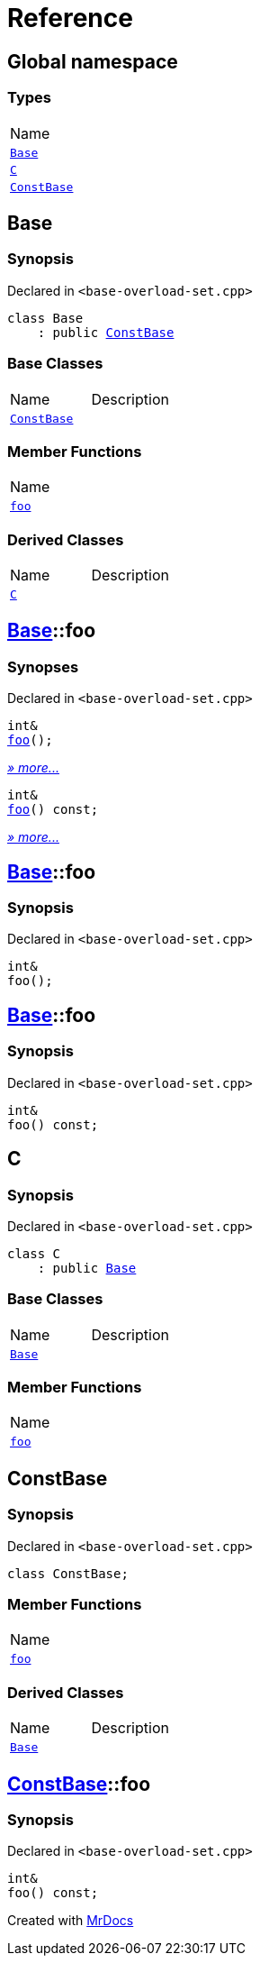 = Reference
:mrdocs:

[#index]
== Global namespace

=== Types

[cols=1]
|===
| Name
| link:#Base[`Base`] 
| link:#C[`C`] 
| link:#ConstBase[`ConstBase`] 
|===

[#Base]
== Base

=== Synopsis

Declared in `&lt;base&hyphen;overload&hyphen;set&period;cpp&gt;`

[source,cpp,subs="verbatim,replacements,macros,-callouts"]
----
class Base
    : public link:#ConstBase[ConstBase]
----

=== Base Classes

[cols=2]
|===
| Name
| Description
| `link:#ConstBase[ConstBase]`
| 
|===

=== Member Functions

[cols=1]
|===
| Name
| link:#Base-foo-04[`foo`] 
|===

=== Derived Classes

[cols=2]
|===
| Name
| Description
| link:#C[`C`]
| 
|===

[#Base-foo-04]
== link:#Base[Base]::foo

=== Synopses

Declared in `&lt;base&hyphen;overload&hyphen;set&period;cpp&gt;`


[source,cpp,subs="verbatim,replacements,macros,-callouts"]
----
int&
link:#Base-foo-0a[foo]();
----

[.small]#link:#Base-foo-0a[_» more&period;&period;&period;_]#


[source,cpp,subs="verbatim,replacements,macros,-callouts"]
----
int&
link:#Base-foo-08[foo]() const;
----

[.small]#link:#Base-foo-08[_» more&period;&period;&period;_]#

[#Base-foo-0a]
== link:#Base[Base]::foo

=== Synopsis

Declared in `&lt;base&hyphen;overload&hyphen;set&period;cpp&gt;`

[source,cpp,subs="verbatim,replacements,macros,-callouts"]
----
int&
foo();
----

[#Base-foo-08]
== link:#Base[Base]::foo

=== Synopsis

Declared in `&lt;base&hyphen;overload&hyphen;set&period;cpp&gt;`

[source,cpp,subs="verbatim,replacements,macros,-callouts"]
----
int&
foo() const;
----

[#C]
== C

=== Synopsis

Declared in `&lt;base&hyphen;overload&hyphen;set&period;cpp&gt;`

[source,cpp,subs="verbatim,replacements,macros,-callouts"]
----
class C
    : public link:#Base[Base]
----

=== Base Classes

[cols=2]
|===
| Name
| Description
| `link:#Base[Base]`
| 
|===

=== Member Functions

[cols=1]
|===
| Name
| link:#Base-foo-04[`foo`] 
|===

[#ConstBase]
== ConstBase

=== Synopsis

Declared in `&lt;base&hyphen;overload&hyphen;set&period;cpp&gt;`

[source,cpp,subs="verbatim,replacements,macros,-callouts"]
----
class ConstBase;
----

=== Member Functions

[cols=1]
|===
| Name
| link:#ConstBase-foo[`foo`] 
|===

=== Derived Classes

[cols=2]
|===
| Name
| Description
| link:#Base[`Base`]
| 
|===

[#ConstBase-foo]
== link:#ConstBase[ConstBase]::foo

=== Synopsis

Declared in `&lt;base&hyphen;overload&hyphen;set&period;cpp&gt;`

[source,cpp,subs="verbatim,replacements,macros,-callouts"]
----
int&
foo() const;
----


[.small]#Created with https://www.mrdocs.com[MrDocs]#
